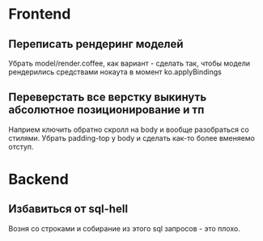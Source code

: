 * Frontend

** Переписать рендеринг моделей
   Убрать model/render.coffee, как вариант - сделать так, чтобы модели
   рендерились средствами нокаута в момент ko.applyBindings

** Переверстать все верстку выкинуть абсолютное позиционирование и тп
   Наприем ключить обратно скролл на body и вообще разобраться со стилями.
   Убрать padding-top у body и сделать как-то более вменяемо отступ.

* Backend

** Избавиться от sql-hell
   Возня со строками и собирание из этого sql запросов - это плохо.
